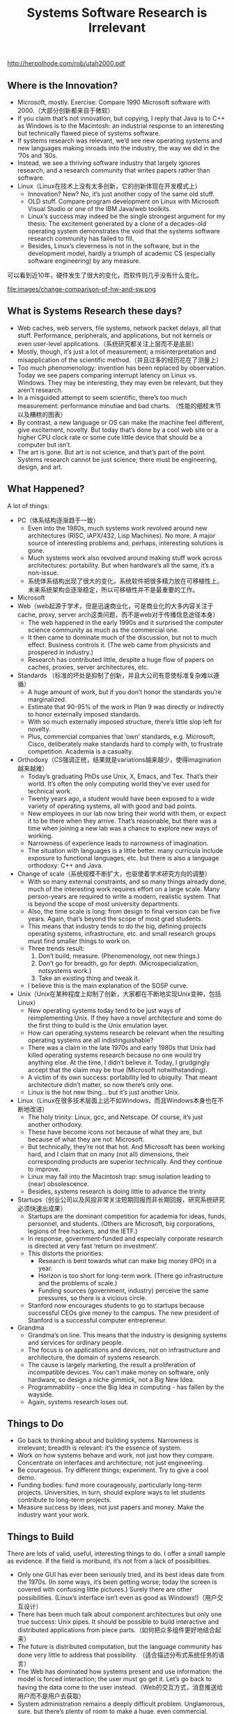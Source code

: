 #+title: Systems Software Research is Irrelevant

http://herpolhode.com/rob/utah2000.pdf

** Where is the Innovation?
- Microsoft, mostly. Exercise: Compare 1990 Microsoft software with 2000.（大部分创新都来自于微软）
- If you claim that’s not innovation, but copying, I reply that Java is to C++ as Windows is to the Macintosh: an industrial response to an interesting but technically flawed piece of systems software.
- If systems research was relevant, we’d see new operating systems and new languages making inroads into the industry, the way we did in the ’70s and ’80s.
- Instead, we see a thriving software industry that largely ignores research, and a research community that writes papers rather than software.
- Linux（Linux在技术上没有太多创新，它的创新体现在开发模式上）
  - Innovation? New? No, it’s just another copy of the same old stuff.
  - OLD stuff. Compare program development on Linux with Microsoft Visual Studio or one of the IBM Java/web toolkits.
  - Linux’s success may indeed be the single strongest argument for my thesis: The excitement generated by a clone of a decades-old operating system demonstrates the void that the systems software research community has failed to fill.
  - Besides, Linux’s cleverness is not in the software, but in the development model, hardly a triumph of academic CS (especially software engineering) by any measure.

可以看到近10年，硬件发生了很大的变化，而软件则几乎没有什么变化。

file:images/change-comparison-of-hw-and-sw.png

** What is Systems Research these days?
- Web caches, web servers, file systems, network packet delays, all that stuff. Performance, peripherals, and applications, but not kernels or even user-level applications.（系统研究都关注上层而不是底层）
- Mostly, though, it’s just a lot of measurement; a misinterpretation and misapplication of the scientific method.（并且过多的经历花在了测量上）
- Too much phenomenology: invention has been replaced by observation. Today we see papers comparing interrupt latency on Linux vs. Windows. They may be interesting, they may even be relevant, but they aren’t research.
- In a misguided attempt to seem scientific, there’s too much measurement: performance minutiae and bad charts. （性能的细枝末节以及糟糕的图表）
- By contrast, a new language or OS can make the machine feel different, give excitement, novelty. But today that’s done by a cool web site or a higher CPU clock rate or some cute little device that should be a computer but isn’t.
- The art is gone. But art is not science, and that’s part of the point. Systems research cannot be just science; there must be engineering, design, and art.

** What Happened?
A lot of things:
- PC（体系结构逐渐趋于一致）
  - Even into the 1980s, much systems work revolved around new architectures (RISC, iAPX/432, Lisp Machines). No more. A major source of interesting problems and, perhaps, interesting solutions is gone.
  - Much systems work also revolved around making stuff work across architectures: portability. But when hardware’s all the same, it’s a non-issue.
  - 系统体系结构出现了很大的变化，系统软件把很多精力放在可移植性上。未来系统架构会逐渐稳定，所以可移植性并不是最重要的工作。
- Microsoft
- Web（web起源于学术，但是迅速商业化，可是商业化的大多内容关注于cache, proxy, server arch这类问题，而不是web对于传播信息途径本身）
  - The web happened in the early 1990s and it surprised the computer science community as much as the commercial one.
  - It then came to dominate much of the discussion, but not to much effect. Business controls it. (The web came from physicists and prospered in industry.)
  - Research has contributed little, despite a huge flow of papers on caches, proxies, server architectures, etc.
- Standards （标准的坏处是抑制了创新，并且大公司有意使标准复杂难以遵循）
  - A huge amount of work, but if you don’t honor the standards you’re marginalized.
  - Estimate that 90-95% of the work in Plan 9 was directly or indirectly to honor externally imposed standards.
  - With so much externally imposed structure, there’s little slop left for novelty.
  - Plus, commercial companies that ‘own’ standards, e.g. Microsoft, Cisco, deliberately make standards hard to comply with, to frustrate competition. Academia is a casualty.
- Orthodoxy（CS强调正统，结果就是variations越来越少，使得imagination越来越难）
  - Today’s graduating PhDs use Unix, X, Emacs, and Tex. That’s their world. It’s often the only computing world they’ve ever used for technical work.
  - Twenty years ago, a student would have been exposed to a wide variety of operating systems, all with good and bad points.
  - New employees in our lab now bring their world with them, or expect it to be there when they arrive. That’s reasonable, but there was a time when joining a new lab was a chance to explore new ways of working.
  - Narrowness of experience leads to narrowness of imagination.
  - The situation with languages is a little better. many curricula include exposure to functional languages, etc. but there is also a language orthodoxy: C++ and Java.
- Change of scale（系统规模不断扩大，也驱使着学术研究方向的调整）
  - With so many external constraints, and so many things already done, much of the interesting work requires effort on a large scale. Many person-years are required to write a modern, realistic system. That is beyond the scope of most university departments.
  - Also, the time scale is long: from design to final version can be five years. Again, that’s beyond the scope of most grad students.
  - This means that industry tends to do the big, defining projects operating systems, infrastructure, etc. and small research groups must find smaller things to work on.
  - Three trends result:
       1. Don’t build, measure. (Phenomenology, not new things.)
       2. Don’t go for breadth, go for depth. (Microspecialization, notsystems work.)
       3. Take an existing thing and tweak it.
  - I believe this is the main explanation of the SOSP curve.
- Unix（Unix在某种程度上抑制了创新，大家都在不断地实现Unix变种，包括Linux）
  - New operating systems today tend to be just ways of reimplementing Unix. If they have a novel architecture and some do the first thing to build is the Unix emulation layer.
  - How can operating systems research be relevant when the resulting operating systems are all indistinguishable?
  - There was a claim in the late 1970s and early 1980s that Unix had killed operating systems research because no one would try anything else. At the time, I didn’t believe it. Today, I grudgingly accept that the claim may be true (Microsoft notwithstanding).
  - A victim of its own success: portability led to ubiquity. That meant architecture didn’t matter, so now there’s only one.
  - Linux is the hot new thing... but it’s just another Unix.
- Linux（Linux在很多技术层面上远不如Windows，而且Windows本身也在不断地改进）
  - The holy trinity: Linux, gcc, and Netscape. Of course, it’s just another orthodoxy.
  - These have become icons not because of what they are, but because of what they are not: Microsoft.
  - But technically, they’re not that hot. And Microsoft has been working hard, and I claim that on many (not all) dimensions, their corresponding products are superior technically. And they continue to improve.
  - Linux may fall into the Macintosh trap: smug isolation leading to (near) obsolescence.
  - Besides, systems research is doing little to advance the trinity
- Startups（创业公司以及风投非常关注短期回报而非长期回报，研究系统研究必须快速出成果）
  - Startups are the dominant competition for academia for ideas, funds, personnel, and students. (Others are Microsoft, big corporations, legions of free hackers, and the IETF.)
  - In response, government-funded and especially corporate research is directed at very fast ‘return on investment’.
  - This distorts the priorities:
    - Research is bent towards what can make big money (IPO) in a year.
    - Horizon is too short for long-term work. (There go infrastructure and the problems of scale.)
    - Funding sources (government, industry) perceive the same pressures, so there is a vicious circle.
  - Stanford now encourages students to go to startups because successful CEOs give money to the campus. The new president of Stanford is a successful computer entrepreneur.
- Grandma
  - Grandma’s on line. This means that the industry is designing systems and services for ordinary people.
  - The focus is on applications and devices, not on infrastructure and architecture, the domain of systems research.
  - The cause is largely marketing, the result a proliferation of incompatible devices. You can’t make money on software, only hardware, so design a niche gimmick, not a Big New Idea.
  - Programmability - once the Big Idea in computing - has fallen by the wayside.
  - Again, systems research loses out.

** Things to Do
- Go back to thinking about and building systems. Narrowness is irrelevant; breadth is relevant: it’s the essence of system.
- Work on how systems behave and work, not just how they compare. Concentrate on interfaces and architecture, not just engineering.
- Be courageous. Try different things; experiment. Try to give a cool demo.
- Funding bodies: fund more courageously, particularly long-term projects. Universities, in turn, should explore ways to let students contribute to long-term projects.
- Measure success by ideas, not just papers and money. Make the industry want your work.

** Things to Build
There are lots of valid, useful, interesting things to do. I offer a small sample as evidence. If the field is moribund, it’s not from a lack of possibilities.

- Only one GUI has ever been seriously tried, and its best ideas date from the 1970s. (In some ways, it’s been getting worse; today the screen is covered with confusing little pictures.) Surely there are other possibilities. (Linux’s interface isn’t even as good as Windows!)（用户交互设计）
- There has been much talk about component architectures but only one true success: Unix pipes. It should be possible to build interactive and distributed applications from piece parts.（如何把众多组件更好地结合起来）
- The future is distributed computation, but the language community has done very little to address that possibility. （适合描述分布式系统任务的语言）
- The Web has dominated how systems present and use information: the model is forced interaction; the user must go get it. Let’s go back to having the data come to the user instead.（Web的交互方式，消息推送给用户而不是用户去获取）
- System administration remains a deeply difficult problem. Unglamorous, sure, but there’s plenty of room to make a huge, even commercial, contribution.（系统管理）
